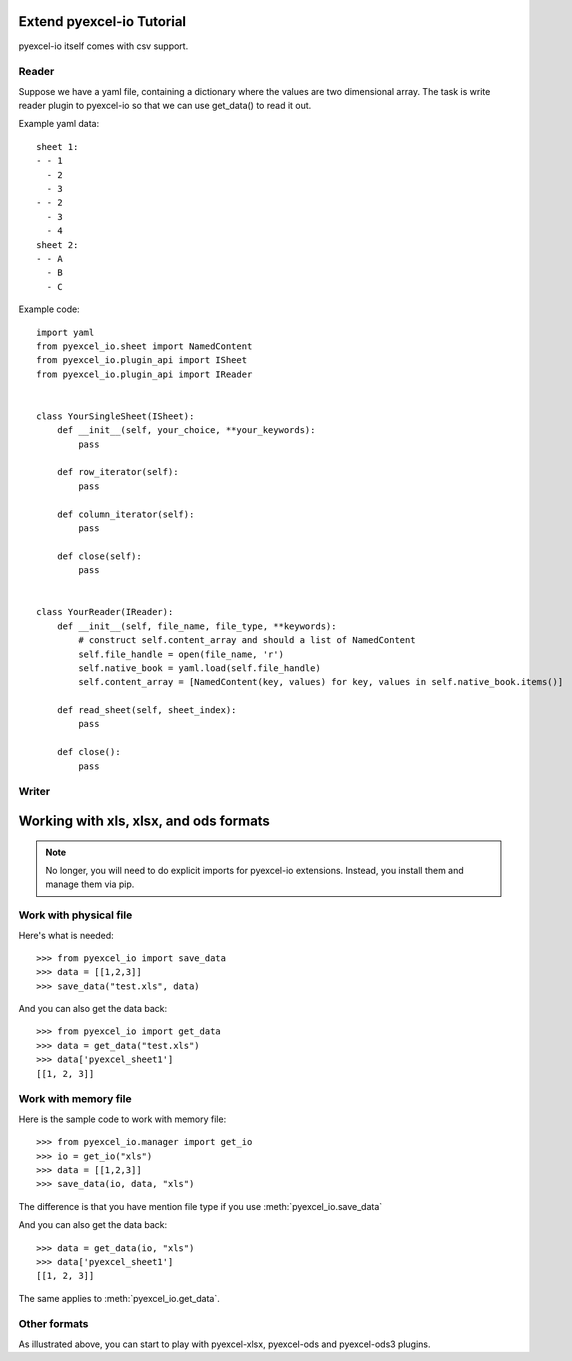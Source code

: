 Extend pyexcel-io Tutorial
================================================================================

pyexcel-io itself comes with csv support.

Reader
--------------------------------------------------------------------------------

Suppose we have a yaml file, containing a dictionary where the values are
two dimensional array. The task is write reader plugin to pyexcel-io so that
we can use get_data() to read it out.

Example yaml data::

    sheet 1:
    - - 1
      - 2
      - 3
    - - 2
      - 3
      - 4
    sheet 2:
    - - A
      - B
      - C
  
Example code::

  import yaml
  from pyexcel_io.sheet import NamedContent
  from pyexcel_io.plugin_api import ISheet
  from pyexcel_io.plugin_api import IReader
  

  class YourSingleSheet(ISheet):
      def __init__(self, your_choice, **your_keywords):
          pass

      def row_iterator(self):
          pass

      def column_iterator(self):
          pass

      def close(self):
          pass


  class YourReader(IReader):
      def __init__(self, file_name, file_type, **keywords):
          # construct self.content_array and should a list of NamedContent
          self.file_handle = open(file_name, 'r')
          self.native_book = yaml.load(self.file_handle)
          self.content_array = [NamedContent(key, values) for key, values in self.native_book.items()]

      def read_sheet(self, sheet_index):
          pass

      def close():
          pass

Writer
--------------------------------------------------------------------------------



Working with xls, xlsx, and ods formats
================================================================================

.. note::

   No longer, you will need to do explicit imports for pyexcel-io extensions.
   Instead, you install them and manage them via pip.

Work with physical file
-----------------------------------------------------------------------------

Here's what is needed::

    >>> from pyexcel_io import save_data
    >>> data = [[1,2,3]]
    >>> save_data("test.xls", data)

And you can also get the data back::

    >>> from pyexcel_io import get_data
    >>> data = get_data("test.xls")
    >>> data['pyexcel_sheet1']
    [[1, 2, 3]]


Work with memory file
-----------------------------------------------------------------------------

Here is the sample code to work with memory file::

    >>> from pyexcel_io.manager import get_io
    >>> io = get_io("xls")
    >>> data = [[1,2,3]]
    >>> save_data(io, data, "xls")

The difference is that you have mention file type if you use :meth:`pyexcel_io.save_data`

And you can also get the data back::

    >>> data = get_data(io, "xls") 
    >>> data['pyexcel_sheet1']
    [[1, 2, 3]]

The same applies to :meth:`pyexcel_io.get_data`.


Other formats
-----------------------------------------------------------------------------

As illustrated above, you can start to play with pyexcel-xlsx, pyexcel-ods and
pyexcel-ods3 plugins.

.. testcode::
   :hide:

   >>> import os
   >>> os.unlink("test.xls")
